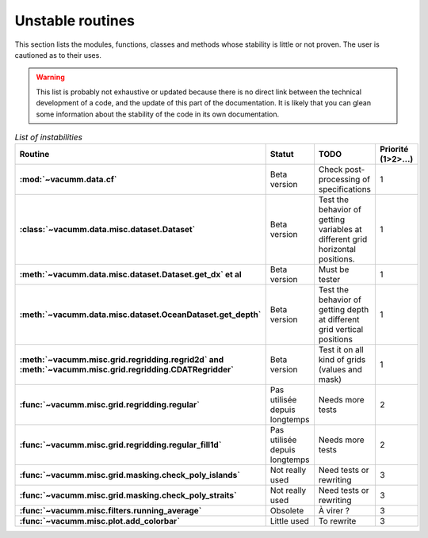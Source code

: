 .. _appendix.risks:

Unstable routines
*****************

This section lists the modules, functions, classes and methods 
whose stability is little or not proven.
The user is cautioned as to their uses.

.. warning::

    This list is probably not exhaustive or updated because 
    there is no direct link between the technical development of a code, 
    and the update of this part of the documentation. 
    It is likely that you can glean some information about the stability 
    of the code in its own documentation.


.. list-table:: *List of instabilities*
    :widths: 20 25 15 10
    :header-rows: 1
    :stub-columns: 1

    * - Routine
      - Statut
      - TODO
      - Priorité (1>2>...)
    * - :mod:`~vacumm.data.cf`
      - Beta version
      - Check post-processing of specifications
      - 1
    * - :class:`~vacumm.data.misc.dataset.Dataset`
      - Beta version
      - Test the behavior of getting variables at different grid horizontal positions.
      - 1
    * - :meth:`~vacumm.data.misc.dataset.Dataset.get_dx` et al
      - Beta version
      - Must be tester
      - 1
    * - :meth:`~vacumm.data.misc.dataset.OceanDataset.get_depth`
      - Beta version
      - Test the behavior of getting depth at different grid vertical positions
      - 1
    * - :meth:`~vacumm.misc.grid.regridding.regrid2d` and :meth:`~vacumm.misc.grid.regridding.CDATRegridder`
      - Beta version
      - Test it on all kind of grids (values and mask)
      - 1
    * - :func:`~vacumm.misc.grid.regridding.regular`
      - Pas utilisée depuis longtemps
      - Needs more tests
      - 2
    * - :func:`~vacumm.misc.grid.regridding.regular_fill1d`
      - Pas utilisée depuis longtemps
      - Needs more tests
      - 2
    * - :func:`~vacumm.misc.grid.masking.check_poly_islands`
      - Not really used 
      - Need tests or rewriting
      - 3
    * - :func:`~vacumm.misc.grid.masking.check_poly_straits`
      - Not really used 
      - Need tests or rewriting
      - 3
    * - :func:`~vacumm.misc.filters.running_average`
      - Obsolete
      - À virer ?
      - 3
    * - :func:`~vacumm.misc.plot.add_colorbar`
      - Little used
      - To rewrite
      - 3
